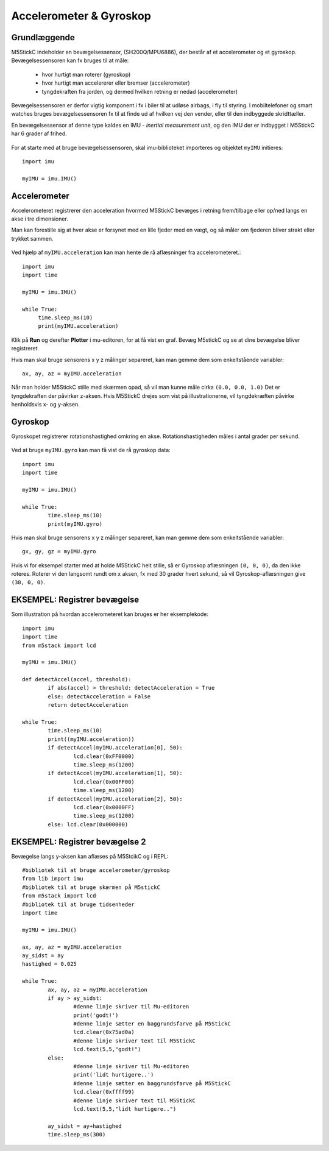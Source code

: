 .. |PLOT| image:: illustrationer/mubilleder/plotter.jpg
   :height: 20
   :width: 20

.. |RUN| image:: illustrationer/mubilleder/run.jpg
   :height: 20
   :width: 20

Accelerometer & Gyroskop
========================

Grundlæggende
^^^^^^^^^^^^^

M5StickC indeholder en bevægelsessensor, (SH200Q/MPU6886), der består
af et accelerometer og et gyroskop. Bevægelsessensoren kan fx bruges
til at måle:

 * hvor hurtigt man roterer (gyroskop)
 * hvor hurtigt man accelererer eller bremser (accelerometer)
 * tyngdekraften fra jorden, og dermed hvilken retning er nedad (accelerometer)

Bevægelsessensoren er derfor vigtig komponent i fx i biler til at
udløse airbags, i fly til styring. I mobiltelefoner og smart watches
bruges bevægelsessensoren fx til at finde ud af hvilken vej den
vender, eller til den indbyggede skridttæller.

En bevægelsessensor af denne type kaldes en IMU - *inertial
measurement unit*, og den IMU der er indbygget i M5StickC har 6 grader
af frihed.

.. figure:: illustrationer/6degreeaxis.svg
   :alt: 6 graders frihed, plus pitch, roll og yaw 
   :width: 300px


For at starte med at bruge bevægelsessensoren, skal imu-biblioteket importeres og objektet ``myIMU`` initieres::

	import imu
	
	myIMU = imu.IMU()

           
Accelerometer
^^^^^^^^^^^^^

Accelerometeret registrerer den acceleration hvormed M5StickC bevæges i
retning frem/tilbage eller op/ned langs en akse i tre dimensioner.

Man kan forestille sig at hver akse er forsynet med en lille fjeder
med en vægt, og så måler om fjederen bliver strakt eller trykket
sammen.

.. figure:: illustrationer/accel.svg
   :alt: acceleration langs x-, y-, z-aksen. 
   :width: 300px


Ved hjælp af ``myIMU.acceleration`` kan man hente de rå aflæsninger fra accelerometeret.:: 



   import imu
   import time
   
   myIMU = imu.IMU()

   while True:
   	time.sleep_ms(10)
    	print(myIMU.acceleration)



Klik på **Run** |RUN| og derefter **Plotter** |PLOT| i mu-editoren, for at få vist en graf. Bevæg M5stickC og se at dine bevægelse bliver registreret


.. image:: illustrationer/acc.gif

Hvis man skal bruge sensorens x y z målinger separeret, kan man gemme dem som enkeltstående variabler::

	ax, ay, az = myIMU.acceleration


Når man holder M5StickC stille med skærmen opad, så vil man kunne måle cirka ``(0.0, 0.0, 1.0)`` Det er tyngdekraften der påvirker z-aksen. Hvis M5StickC drejes som vist på illustrationerne, vil tyngdekræften påvirke henholdsvis x- og y-aksen.  

.. figure:: illustrationer/tyngdeAccel.svg
   :alt: acceleration langs x-, y-, z-aksen. 
   :width: 500px



.. Usikkert om nedenstående skal med og gemmes som kommentar ind til
   videre

   Tyngdekraften vil også påvirke accelerometeret, hvis "fjederen" er
   placeret i op/ned-aksen, men ikke hvis den ligger vandret.

   Enhver flytning af sensoren vil udløse ændringer, men kun mens
   sensoren får ændret sin hastighed - ikke hvis den bevæger sig med jævn
   hastighed eller ligger stille.  Accelerometeret kan altså ikke direkte
   bruges til at måle en placering, men afslører derimod kraften bag en
   bevægelse. Accelerometeret kan i sig selv anvendes til f.eks. at
   registrere ryst.



Gyroskop
^^^^^^^^

Gyroskopet registrerer rotationshastighed omkring en
akse. Rotationshastigheden måles i antal grader per sekund.

.. figure:: illustrationer/gyro.svg
   :alt: Gyroskop, drejning x-, y-, z-aksen. 
   :width: 190px

Ved at bruge ``myIMU.gyro`` kan man få vist de rå gyroskop data::
	
	import imu
	import time

	myIMU = imu.IMU()

	while True:
    		time.sleep_ms(10)
    		print(myIMU.gyro)
           

Hvis man skal bruge sensorens x y z målinger separeret, kan man gemme dem som enkeltstående variabler::

	gx, gy, gz = myIMU.gyro

Hvis vi for eksempel starter med at holde M5StickC helt stille, så er
Gyroskop aflæsningen ``(0, 0, 0)``, da den ikke roteres. Roterer vi
den langsomt rundt om x aksen, fx med 30 grader hvert sekund, så vil
Gyroskop-aflæsningen give ``(30, 0, 0)``.



EKSEMPEL: Registrer bevægelse
^^^^^^^^^^^^^^^^^^^^^^^^^^^^^

Som illustration på hvordan accelerometeret kan bruges er her eksemplekode:: 

	import imu
	import time
	from m5stack import lcd

	myIMU = imu.IMU()

	def detectAccel(accel, threshold):
       		if abs(accel) > threshold: detectAcceleration = True
		else: detectAcceleration = False
       		return detectAcceleration

	while True:
       		time.sleep_ms(10)
        	print((myIMU.acceleration))
        	if detectAccel(myIMU.acceleration[0], 50):
            		lcd.clear(0xFF0000)
            		time.sleep_ms(1200)
        	if detectAccel(myIMU.acceleration[1], 50):
            		lcd.clear(0x00FF00)
            		time.sleep_ms(1200)
        	if detectAccel(myIMU.acceleration[2], 50):
            		lcd.clear(0x0000FF)
            		time.sleep_ms(1200)
        	else: lcd.clear(0x000000)


EKSEMPEL: Registrer bevægelse 2
^^^^^^^^^^^^^^^^^^^^^^^^^^^^^^^

Bevægelse langs y-aksen kan aflæses på M5StcikC og i REPL::

	#bibliotek til at bruge accelerometer/gyroskop
	from lib import imu 
	#bibliotek til at bruge skærmen på M5stickC 
	from m5stack import lcd 
	#bibliotek til at bruge tidsenheder
	import time 

	myIMU = imu.IMU() 

	ax, ay, az = myIMU.acceleration 
	ay_sidst = ay 
	hastighed = 0.025 

	while True: 
		ax, ay, az = myIMU.acceleration 
		if ay > ay_sidst: 
			#denne linje skriver til Mu-editoren
			print('godt!') 
			#denne linje sætter en baggrundsfarve på M5StickC
			lcd.clear(0x75ad0a)
			#denne linje skriver text til M5StickC
			lcd.text(5,5,"godt!")
		else: 
			#denne linje skriver til Mu-editoren
			print('lidt hurtigere..') 
			#denne linje sætter en baggrundsfarve på M5StickC
			lcd.clear(0xffff99)
			#denne linje skriver text til M5StickC
			lcd.text(5,5,"lidt hurtigere..")

		ay_sidst = ay+hastighed 
		time.sleep_ms(300)



